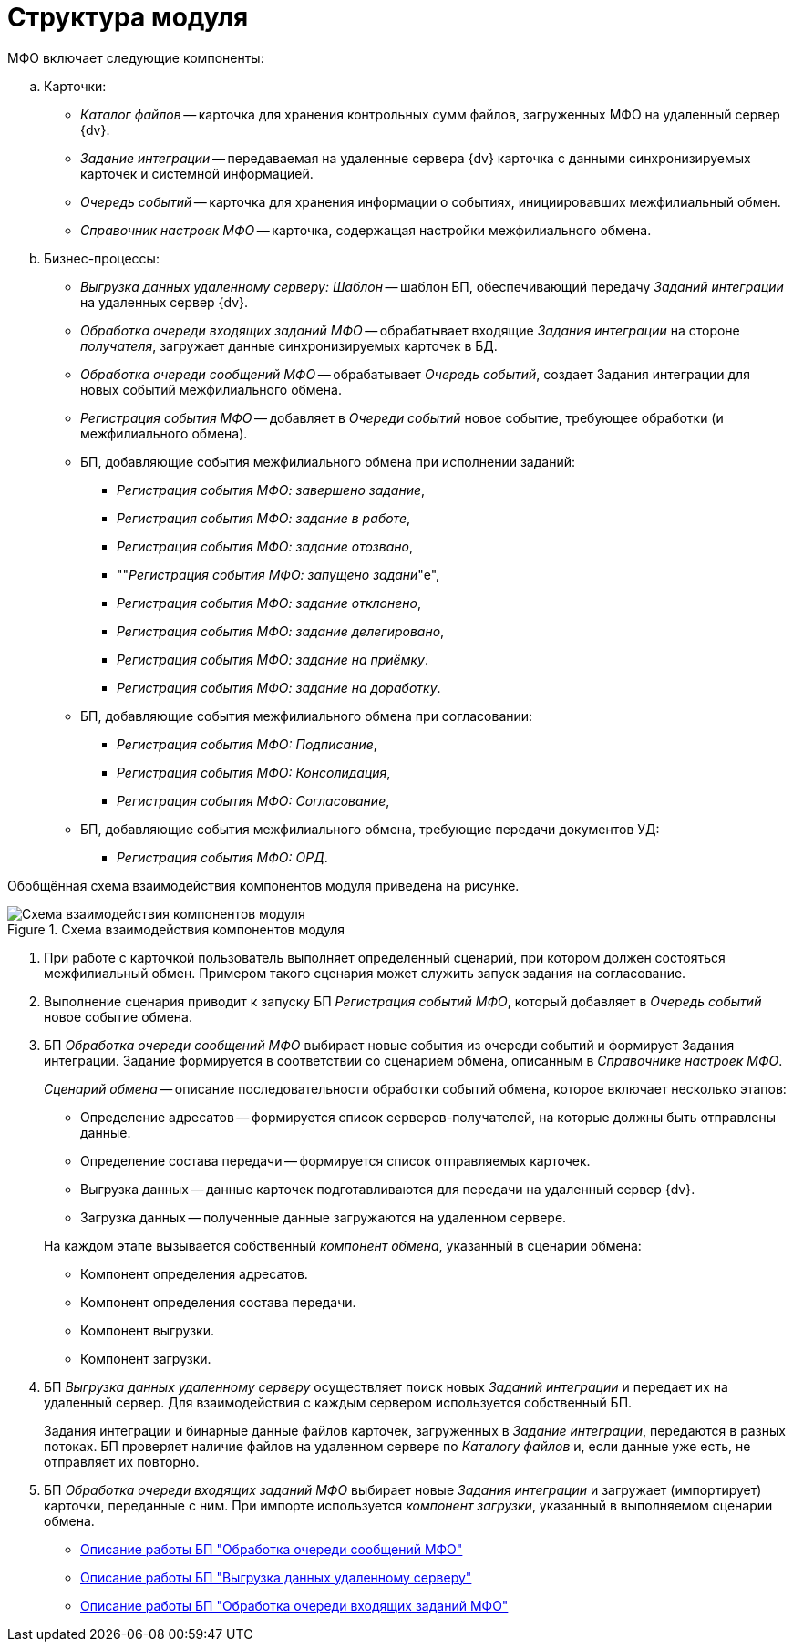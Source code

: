 = Структура модуля

МФО включает следующие компоненты:

.. Карточки:
+
* _Каталог файлов_ -- карточка для хранения контрольных сумм файлов, загруженных МФО на удаленный сервер {dv}.
* _Задание интеграции_ -- передаваемая на удаленные сервера {dv} карточка с данными синхронизируемых карточек и системной информацией.
* _Очередь событий_ -- карточка для хранения информации о событиях, инициировавших межфилиальный обмен.
* _Справочник настроек МФО_ -- карточка, содержащая настройки межфилиального обмена.
+
.. Бизнес-процессы:
+
** _Выгрузка данных удаленному серверу: Шаблон_ -- шаблон БП, обеспечивающий передачу _Заданий интеграции_ на удаленных сервер {dv}.
** _Обработка очереди входящих заданий МФО_ -- обрабатывает входящие _Задания интеграции_ на стороне _получателя_, загружает данные синхронизируемых карточек в БД.
** _Обработка очереди сообщений МФО_ -- обрабатывает _Очередь событий_, создает Задания интеграции для новых событий межфилиального обмена.
** _Регистрация события МФО_ -- добавляет в _Очереди событий_ новое событие, требующее обработки (и межфилиального обмена).
** БП, добавляющие события межфилиального обмена при исполнении заданий:
*** _Регистрация события МФО: завершено задание_,
*** _Регистрация события МФО: задание в работе_,
*** _Регистрация события МФО: задание отозвано_,
*** ""_Регистрация события МФО: запущено задани_"е",
*** _Регистрация события МФО: задание отклонено_,
*** _Регистрация события МФО: задание делегировано_,
*** _Регистрация события МФО: задание на приёмку_.
*** _Регистрация события МФО: задание на доработку_.
** БП, добавляющие события межфилиального обмена при согласовании:
*** _Регистрация события МФО: Подписание_,
*** _Регистрация события МФО: Консолидация_,
*** _Регистрация события МФО: Согласование_,
** БП, добавляющие события межфилиального обмена, требующие передачи документов УД:
*** _Регистрация события МФО: ОРД_.

Обобщённая схема взаимодействия компонентов модуля приведена на рисунке.

.Схема взаимодействия компонентов модуля
image::module-structure.png[Схема взаимодействия компонентов модуля]

. При работе с карточкой пользователь выполняет определенный сценарий, при котором должен состояться межфилиальный обмен. Примером такого сценария может служить запуск задания на согласование.
. Выполнение сценария приводит к запуску БП _Регистрация событий МФО_, который добавляет в _Очередь событий_ новое событие обмена.
. БП _Обработка очереди сообщений МФО_ выбирает новые события из очереди событий и формирует Задания интеграции. Задание формируется в соответствии со сценарием обмена, описанным в _Справочнике настроек МФО_.
+
****
_Сценарий обмена_ -- описание последовательности обработки событий обмена, которое включает несколько этапов:

* Определение адресатов -- формируется список серверов-получателей, на которые должны быть отправлены данные.
* Определение состава передачи -- формируется список отправляемых карточек.
* Выгрузка данных -- данные карточек подготавливаются для передачи на удаленный сервер {dv}.
* Загрузка данных -- полученные данные загружаются на удаленном сервере.

На каждом этапе вызывается собственный _компонент обмена_, указанный в сценарии обмена:

* Компонент определения адресатов.
* Компонент определения состава передачи.
* Компонент выгрузки.
* Компонент загрузки.
****
+
. БП _Выгрузка данных удаленному серверу_ осуществляет поиск новых _Заданий интеграции_ и передает их на удаленный сервер. Для взаимодействия с каждым сервером используется собственный БП.
+
Задания интеграции и бинарные данные файлов карточек, загруженных в _Задание интеграции_, передаются в разных потоках. БП проверяет наличие файлов на удаленном сервере по _Каталогу файлов_ и, если данные уже есть, не отправляет их повторно.
+
. БП _Обработка очереди входящих заданий МФО_ выбирает новые _Задания интеграции_ и загружает (импортирует) карточки, переданные с ним. При импорте используется _компонент загрузки_, указанный в выполняемом сценарии обмена.

* xref:bp-processing-tasks.adoc[Описание работы БП "Обработка очереди сообщений МФО"]
* xref:bp-upload.adoc[Описание работы БП "Выгрузка данных удаленному серверу"]
* xref:bp-processing-incoming.adoc[Описание работы БП "Обработка очереди входящих заданий МФО"]
